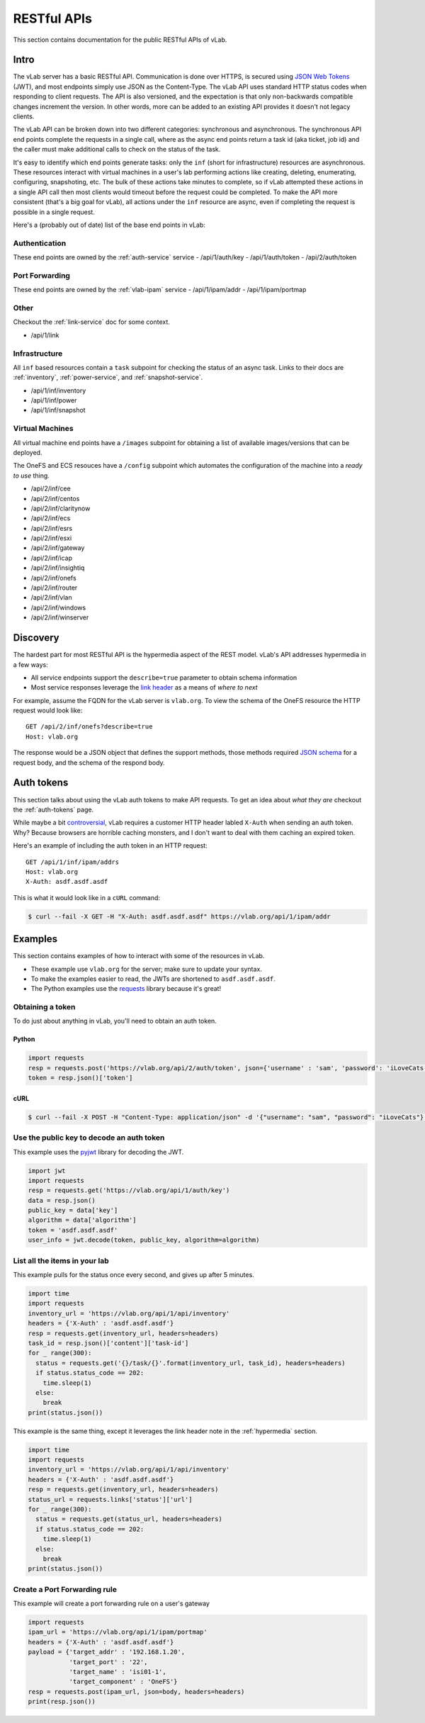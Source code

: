 ############
RESTful APIs
############

This section contains documentation for the public RESTful APIs of vLab.

Intro
=====

The vLab server has a basic RESTful API. Communication is done over HTTPS, is
secured using `JSON Web Tokens <https://jwt.io>`_ (JWT), and most endpoints simply
use JSON as the Content-Type. The vLab API uses standard HTTP status codes when
responding to client requests. The API is also versioned, and the expectation is
that only non-backwards compatible changes increment the version. In other words,
more can be added to an existing API provides it doesn't not legacy clients.

The vLab API can be broken down into two different categories: synchronous and asynchronous.
The synchronous API end points complete the requests in a single call, where as
the async end points return a task id (aka ticket, job id) and the caller must make
additional calls to check on the status of the task.

It's easy to identify which end points generate tasks: only the ``inf``
(short for infrastructure) resources are asynchronous. These resources interact
with virtual machines in a user's lab performing actions like creating, deleting,
enumerating, configuring, snapshoting, etc. The bulk of these actions take minutes
to complete, so if vLab attempted these actions in a single API call then most
clients would timeout before the request could be completed. To make the API more
consistent (that's a big goal for vLab), all actions under the ``inf`` resource
are async, even if completing the request is possible in a single request.


Here's a (probably out of date) list of the base end points in vLab:


Authentication
--------------
These end points are owned by the :ref:`auth-service` service
- /api/1/auth/key
- /api/1/auth/token
- /api/2/auth/token

Port Forwarding
---------------
These end points are owned by the :ref:`vlab-ipam` service
- /api/1/ipam/addr
- /api/1/ipam/portmap

Other
-----
Checkout the :ref:`link-service` doc for some context.

- /api/1/link

Infrastructure
--------------
All ``inf`` based resources contain a ``task`` subpoint for checking the status
of an async task.
Links to their docs are :ref:`inventory`, :ref:`power-service`, and :ref:`snapshot-service`.

- /api/1/inf/inventory
- /api/1/inf/power
- /api/1/inf/snapshot

.. _inf-vms:

Virtual Machines
----------------
All virtual machine end points have a ``/images`` subpoint for obtaining a list
of available images/versions that can be deployed.

The OneFS and ECS resouces have a ``/config`` subpoint which automates the
configuration of the machine into a *ready to use* thing.

- /api/2/inf/cee
- /api/2/inf/centos
- /api/2/inf/claritynow
- /api/2/inf/ecs
- /api/2/inf/esrs
- /api/2/inf/esxi
- /api/2/inf/gateway
- /api/2/inf/icap
- /api/2/inf/insightiq
- /api/2/inf/onefs
- /api/2/inf/router
- /api/2/inf/vlan
- /api/2/inf/windows
- /api/2/inf/winserver

.. _hypermedia:

Discovery
=========
The hardest part for most RESTful API is the hypermedia aspect of the REST model.
vLab's API addresses hypermedia in a few ways:

- All service endpoints support the ``describe=true`` parameter to obtain schema information
- Most service responses leverage the `link header <https://tools.ieft.org/html/rfc5988>`_ as a means of *where to next*

For example, assume the FQDN for the vLab server is ``vlab.org``. To view
the schema of the OneFS resource the HTTP request would look like::

  GET /api/2/inf/onefs?describe=true
  Host: vlab.org

The response would be a JSON object that defines the support methods, those methods
required `JSON schema <https://json-schema.org/>`_ for a request body, and the
schema of the respond body.

Auth tokens
===========
This section talks about using the vLab auth tokens to make API requests.
To get an idea about *what they are* checkout the :ref:`auth-tokens` page.

While maybe a bit
`controversial <https://stackoverflow.com/questions/3561381/custom-http-headers-naming-conventions>`_,
vLab requires a customer HTTP header labled ``X-Auth`` when sending an auth token.
Why? Because browsers are horrible caching monsters, and I don't want to deal with
them caching an expired token.

Here's an example of including the auth token in an HTTP request::

    GET /api/1/inf/ipam/addrs
    Host: vlab.org
    X-Auth: asdf.asdf.asdf


This is what it would look like in a ``cURL`` command:

.. code-block:: shell

   $ curl --fail -X GET -H "X-Auth: asdf.asdf.asdf" https://vlab.org/api/1/ipam/addr


Examples
========
This section contains examples of how to interact with some of the resources
in vLab.

- These example use ``vlab.org`` for the server; make sure to update your syntax.
- To make the examples easier to read, the JWTs are shortened to ``asdf.asdf.asdf``.
- The Python examples use the `requests <http://docs.python-requests.org/en/master>`_ library because it's great!


Obtaining a token
-----------------
To do just about anything in vLab, you'll need to obtain an auth token.


Python
^^^^^^

.. code-block:: python

   import requests
   resp = requests.post('https://vlab.org/api/2/auth/token', json={'username' : 'sam', 'password': 'iLoveCats'})
   token = resp.json()['token']

cURL
^^^^

.. code-block:: shell

   $ curl --fail -X POST -H "Content-Type: application/json" -d '{"username": "sam", "password": "iLoveCats"}' https://vlab.org/api/1/auth/token


Use the public key to decode an auth token
------------------------------------------
This example uses the `pyjwt <https://pyjwt.readthedocs.io/en/latest/>`_
library for decoding the JWT.

.. code-block:: python

   import jwt
   import requests
   resp = requests.get('https://vlab.org/api/1/auth/key')
   data = resp.json()
   public_key = data['key']
   algorithm = data['algorithm']
   token = 'asdf.asdf.asdf'
   user_info = jwt.decode(token, public_key, algorithm=algorithm)


List all the items in your lab
------------------------------
This example pulls for the status once every second, and gives up after 5 minutes.

.. code-block:: python

  import time
  import requests
  inventory_url = 'https://vlab.org/api/1/api/inventory'
  headers = {'X-Auth' : 'asdf.asdf.asdf'}
  resp = requests.get(inventory_url, headers=headers)
  task_id = resp.json()['content']['task-id']
  for _ range(300):
    status = requests.get('{}/task/{}'.format(inventory_url, task_id), headers=headers)
    if status.status_code == 202:
      time.sleep(1)
    else:
      break
  print(status.json())


This example is the same thing, except it leverages the link header note in the :ref:`hypermedia` section.

.. code-block:: python

  import time
  import requests
  inventory_url = 'https://vlab.org/api/1/api/inventory'
  headers = {'X-Auth' : 'asdf.asdf.asdf'}
  resp = requests.get(inventory_url, headers=headers)
  status_url = requests.links['status']['url']
  for _ range(300):
    status = requests.get(status_url, headers=headers)
    if status.status_code == 202:
      time.sleep(1)
    else:
      break
  print(status.json())


Create a Port Forwarding rule
-----------------------------
This example will create a port forwarding rule on a user's gateway

.. code-block:: python

   import requests
   ipam_url = 'https://vlab.org/api/1/ipam/portmap'
   headers = {'X-Auth' : 'asdf.asdf.asdf'}
   payload = {'target_addr' : '192.168.1.20',
              'target_port' : '22',
              'target_name' : 'isi01-1',
              'target_component' : 'OneFS'}
   resp = requests.post(ipam_url, json=body, headers=headers)
   print(resp.json())
